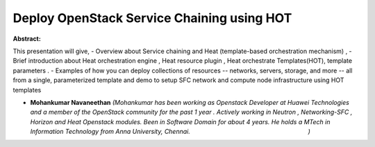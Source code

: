 Deploy OpenStack Service Chaining using HOT
~~~~~~~~~~~~~~~~~~~~~~~~~~~~~~~~~~~~~~~~~~~

**Abstract:**

This presentation will give, - Overview about Service chaining and Heat (template-based orchestration mechanism) , - Brief introduction about Heat orchestration engine , Heat resource plugin , Heat orchestrate Templates(HOT), template parameters . - Examples of how you can deploy collections of resources -- networks, servers, storage, and more -- all from a single, parameterized template and demo to setup SFC network and compute node infrastructure using HOT templates


* **Mohankumar Navaneethan** *(Mohankumar has been working as Openstack Developer at Huawei Technologies and a member of the OpenStack community for the past 1 year . Actively working in Neutron , Networking-SFC , Horizon and Heat Openstack modules. Been in Software Domain for about 4 years. He holds a MTech in Information Technology from Anna University, Chennai.                                                                     )*
